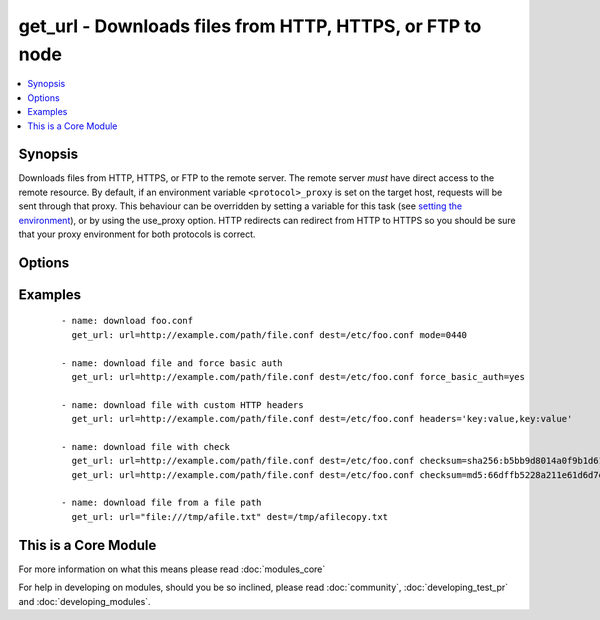 .. _get_url:


get_url - Downloads files from HTTP, HTTPS, or FTP to node
++++++++++++++++++++++++++++++++++++++++++++++++++++++++++



.. contents::
   :local:
   :depth: 1


Synopsis
--------

Downloads files from HTTP, HTTPS, or FTP to the remote server. The remote server *must* have direct access to the remote resource.
By default, if an environment variable ``<protocol>_proxy`` is set on the target host, requests will be sent through that proxy. This behaviour can be overridden by setting a variable for this task (see `setting the environment <http://docs.ansible.com/playbooks_environment.html>`_), or by using the use_proxy option.
HTTP redirects can redirect from HTTP to HTTPS so you should be sure that your proxy environment for both protocols is correct.




Options
-------

.. raw:: html

    <table border=1 cellpadding=4>
    <tr>
    <th class="head">parameter</th>
    <th class="head">required</th>
    <th class="head">default</th>
    <th class="head">choices</th>
    <th class="head">comments</th>
    </tr>
            <tr>
    <td>checksum<br/><div style="font-size: small;"> (added in 2.0)</div></td>
    <td>no</td>
    <td></td>
        <td><ul></ul></td>
        <td><div>If a checksum is passed to this parameter, the digest of the destination file will be calculated after it is downloaded to ensure its integrity and verify that the transfer completed successfully. Format: &lt;algorithm&gt;:&lt;checksum&gt;, e.g.: checksum="sha256:D98291AC[...]B6DC7B97" If you worry about portability, only the sha1 algorithm is available on all platforms and python versions.  The third party hashlib library can be installed for access to additional algorithms. Additionaly, if a checksum is passed to this parameter, and the file exist under the <code>dest</code> location, the destination_checksum would be calculated, and if checksum equals destination_checksum, the file download would be skipped (unless <code>force</code> is true). </div></td></tr>
            <tr>
    <td>dest<br/><div style="font-size: small;"></div></td>
    <td>yes</td>
    <td></td>
        <td><ul></ul></td>
        <td><div>absolute path of where to download the file to.</div><div>If <code>dest</code> is a directory, either the server provided filename or, if none provided, the base name of the URL on the remote server will be used. If a directory, <code>force</code> has no effect. If <code>dest</code> is a directory, the file will always be downloaded (regardless of the force option), but replaced only if the contents changed.</div></td></tr>
            <tr>
    <td>force<br/><div style="font-size: small;"></div></td>
    <td>no</td>
    <td>no</td>
        <td><ul><li>yes</li><li>no</li></ul></td>
        <td><div>If <code>yes</code> and <code>dest</code> is not a directory, will download the file every time and replace the file if the contents change. If <code>no</code>, the file will only be downloaded if the destination does not exist. Generally should be <code>yes</code> only for small local files. Prior to 0.6, this module behaved as if <code>yes</code> was the default.</div></br>
        <div style="font-size: small;">aliases: thirsty<div></td></tr>
            <tr>
    <td>force_basic_auth<br/><div style="font-size: small;"> (added in 2.0)</div></td>
    <td>no</td>
    <td>no</td>
        <td><ul><li>yes</li><li>no</li></ul></td>
        <td><div>httplib2, the library used by the uri module only sends authentication information when a webservice responds to an initial request with a 401 status. Since some basic auth services do not properly send a 401, logins will fail. This option forces the sending of the Basic authentication header upon initial request.</div></td></tr>
            <tr>
    <td>headers<br/><div style="font-size: small;"> (added in 2.0)</div></td>
    <td>no</td>
    <td></td>
        <td><ul></ul></td>
        <td><div>Add custom HTTP headers to a request in the format "key:value,key:value"</div></td></tr>
            <tr>
    <td>others<br/><div style="font-size: small;"></div></td>
    <td>no</td>
    <td></td>
        <td><ul></ul></td>
        <td><div>all arguments accepted by the <span class='module'>file</span> module also work here</div></td></tr>
            <tr>
    <td>sha256sum<br/><div style="font-size: small;"> (added in 1.3)</div></td>
    <td>no</td>
    <td></td>
        <td><ul></ul></td>
        <td><div>If a SHA-256 checksum is passed to this parameter, the digest of the destination file will be calculated after it is downloaded to ensure its integrity and verify that the transfer completed successfully. This option is deprecated. Use 'checksum'.</div></td></tr>
            <tr>
    <td>timeout<br/><div style="font-size: small;"> (added in 1.8)</div></td>
    <td>no</td>
    <td>10</td>
        <td><ul></ul></td>
        <td><div>Timeout for URL request</div></td></tr>
            <tr>
    <td>url<br/><div style="font-size: small;"></div></td>
    <td>yes</td>
    <td></td>
        <td><ul></ul></td>
        <td><div>HTTP, HTTPS, or FTP URL in the form (http|https|ftp)://[user[:pass]]@host.domain[:port]/path</div></td></tr>
            <tr>
    <td>url_password<br/><div style="font-size: small;"> (added in 1.6)</div></td>
    <td>no</td>
    <td></td>
        <td><ul></ul></td>
        <td><div>The password for use in HTTP basic authentication. If the <code>url_username</code> parameter is not specified, the <code>url_password</code> parameter will not be used.</div></td></tr>
            <tr>
    <td>url_username<br/><div style="font-size: small;"> (added in 1.6)</div></td>
    <td>no</td>
    <td></td>
        <td><ul></ul></td>
        <td><div>The username for use in HTTP basic authentication. This parameter can be used without <code>url_password</code> for sites that allow empty passwords.</div></td></tr>
            <tr>
    <td>use_proxy<br/><div style="font-size: small;"></div></td>
    <td>no</td>
    <td>yes</td>
        <td><ul><li>yes</li><li>no</li></ul></td>
        <td><div>if <code>no</code>, it will not use a proxy, even if one is defined in an environment variable on the target hosts.</div></td></tr>
            <tr>
    <td>validate_certs<br/><div style="font-size: small;"></div></td>
    <td>no</td>
    <td>yes</td>
        <td><ul><li>yes</li><li>no</li></ul></td>
        <td><div>If <code>no</code>, SSL certificates will not be validated. This should only be used on personally controlled sites using self-signed certificates.</div></td></tr>
        </table>
    </br>



Examples
--------

 ::

    - name: download foo.conf
      get_url: url=http://example.com/path/file.conf dest=/etc/foo.conf mode=0440
    
    - name: download file and force basic auth
      get_url: url=http://example.com/path/file.conf dest=/etc/foo.conf force_basic_auth=yes
    
    - name: download file with custom HTTP headers
      get_url: url=http://example.com/path/file.conf dest=/etc/foo.conf headers='key:value,key:value'
    
    - name: download file with check
      get_url: url=http://example.com/path/file.conf dest=/etc/foo.conf checksum=sha256:b5bb9d8014a0f9b1d61e21e796d78dccdf1352f23cd32812f4850b878ae4944c
      get_url: url=http://example.com/path/file.conf dest=/etc/foo.conf checksum=md5:66dffb5228a211e61d6d7ef4a86f5758
    
    - name: download file from a file path
      get_url: url="file:///tmp/afile.txt" dest=/tmp/afilecopy.txt  




    
This is a Core Module
---------------------

For more information on what this means please read :doc:`modules_core`

    
For help in developing on modules, should you be so inclined, please read :doc:`community`, :doc:`developing_test_pr` and :doc:`developing_modules`.

